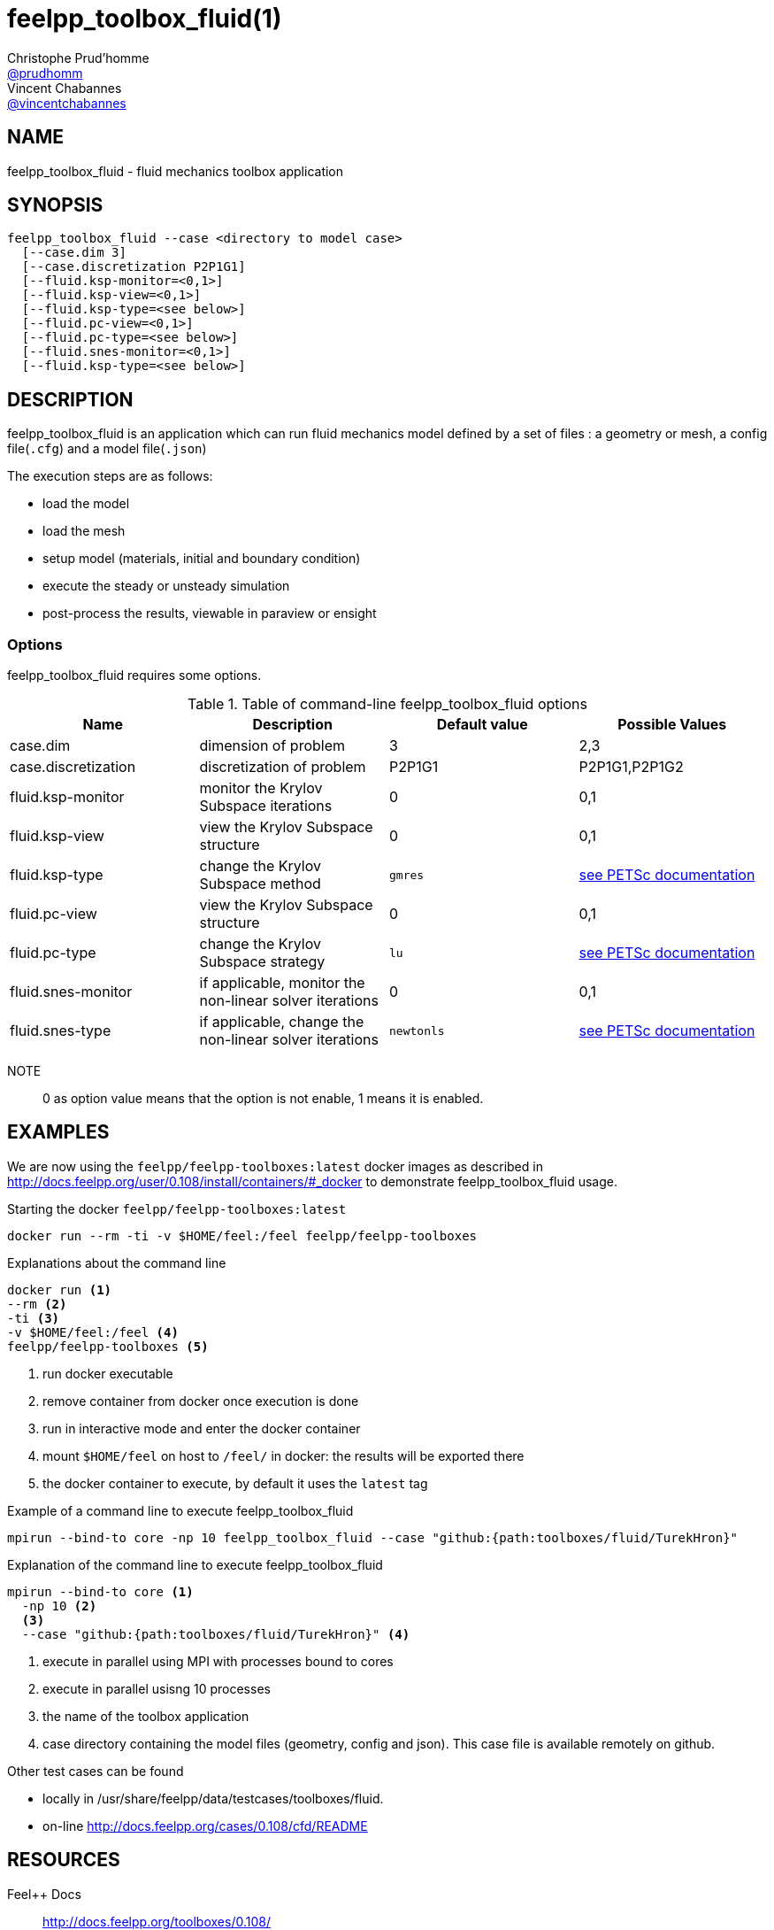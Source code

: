 :feelpp: Feel++
= feelpp_toolbox_fluid(1)
Christophe Prud'homme <https://github.com/prudhomm[@prudhomm]>; Vincent Chabannes <https://github.com/vincentchabannes[@vincentchabannes]>
:manmanual: feelpp_toolbox_fluid
:man-linkstyle: pass:[blue R < >]


== NAME

feelpp_toolbox_fluid - fluid mechanics toolbox application


== SYNOPSIS

----
feelpp_toolbox_fluid --case <directory to model case>
  [--case.dim 3]
  [--case.discretization P2P1G1]
  [--fluid.ksp-monitor=<0,1>]
  [--fluid.ksp-view=<0,1>]
  [--fluid.ksp-type=<see below>]
  [--fluid.pc-view=<0,1>]
  [--fluid.pc-type=<see below>]
  [--fluid.snes-monitor=<0,1>]
  [--fluid.ksp-type=<see below>]
----

== DESCRIPTION

feelpp_toolbox_fluid is an application which can run fluid mechanics model defined by a set of files : a geometry or mesh, a config file(`.cfg`) and  a model file(`.json`)

The execution steps are as follows:

* load the model
* load the mesh
* setup model (materials, initial and boundary condition)
* execute the steady or unsteady simulation
* post-process the results, viewable in paraview or ensight 

=== Options

feelpp_toolbox_fluid requires some options.

.Table of command-line feelpp_toolbox_fluid options
|===
| Name | Description | Default value | Possible Values

| case.dim | dimension of problem  | 3 | 2,3
| case.discretization | discretization of problem  | P2P1G1 | P2P1G1,P2P1G2
| fluid.ksp-monitor | monitor the Krylov Subspace iterations  | 0 | 0,1
| fluid.ksp-view | view the Krylov Subspace structure  | 0 | 0,1
| fluid.ksp-type | change the Krylov Subspace method  | `gmres` | link:https://www.mcs.anl.gov/petsc/documentation/linearsolvertable.html[see PETSc documentation]
| fluid.pc-view | view the Krylov Subspace structure  | 0 | 0,1
| fluid.pc-type | change the Krylov Subspace strategy  | `lu` | link:https://www.mcs.anl.gov/petsc/documentation/linearsolvertable.html[see PETSc documentation]
| fluid.snes-monitor | if applicable, monitor the non-linear solver iterations  | 0 | 0,1
| fluid.snes-type | if applicable, change the non-linear solver iterations  | `newtonls` | link:https://www.mcs.anl.gov/petsc/petsc-current/docs/manualpages/SNES/SNESType.html[see PETSc documentation]

|===

NOTE:: 0 as option value means that the option is not enable, 1 means it is enabled.

== EXAMPLES

We are now using the `feelpp/feelpp-toolboxes:latest` docker images as described in link:http://docs.feelpp.org/user/0.108/install/containers/#_docker[] to demonstrate feelpp_toolbox_fluid usage.

[source,shell]
.Starting the docker `feelpp/feelpp-toolboxes:latest`
----
docker run --rm -ti -v $HOME/feel:/feel feelpp/feelpp-toolboxes
----

[source,shell]
.Explanations about the command line
----
docker run <1>
--rm <2>
-ti <3>
-v $HOME/feel:/feel <4>
feelpp/feelpp-toolboxes <5>
----
<1> run docker executable
<2> remove container from docker once execution is done
<3> run in interactive mode and enter the docker container
<4> mount `$HOME/feel` on host to `/feel/` in docker: the results will be exported there
<5> the docker container to execute, by default it uses the `latest` tag


.Example of a command line to execute feelpp_toolbox_fluid
----
mpirun --bind-to core -np 10 feelpp_toolbox_fluid --case "github:{path:toolboxes/fluid/TurekHron}"
----

.Explanation of the command line to execute feelpp_toolbox_fluid
----
mpirun --bind-to core <1>
  -np 10 <2>
  <3>
  --case "github:{path:toolboxes/fluid/TurekHron}" <4>
----
<1> execute in parallel using MPI with processes bound to cores
<2> execute in parallel usisng 10 processes
<3> the name of the toolbox application
<4> case directory containing the model files (geometry, config and json). This case file is available remotely on github.

Other test cases can be found

- locally in /usr/share/feelpp/data/testcases/toolboxes/fluid.
- on-line http://docs.feelpp.org/cases/0.108/cfd/README


== RESOURCES

{feelpp} Docs::
http://docs.feelpp.org/toolboxes/0.108/

{feelpp} Cases for feelpp_toolbox_fluid::
http://docs.feelpp.org/cases/0.108/cfd/README

{feelpp} Toolbox Docs for feelpp_toolbox_fluid::
http://docs.feelpp.org/toolboxes/0.108/cfd/

== SEE ALSO

{feelpp} Mesh Partitioner::
Mesh partitioner for {feelpp} Toolboxes
http://docs.feelpp.org/user/0.108/using/mesh_partitioner/


{feelpp} Remote Tool::
Access remote data(model cases, meshes) on Github and Girder in {feelpp} applications.
http://docs.feelpp.org/user/0.108/using/remotedata/


== COPYING

Copyright \(C) 2020 {feelpp} Consortium. +
Free use of this software is granted under the terms of the GPLv3 License.

